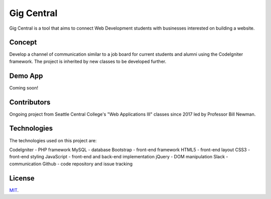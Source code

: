 ###################
Gig Central
###################

Gig Central is a tool that aims to connect Web Development students with businesses interested on building a website.


*******************
Concept
*******************

Develop a channel of communication similar to a job board for current students and alumni using the CodeIgniter framework. The project is inherited by new classes to be developed further.


**************************
Demo App
**************************

Coming soon!


*******************
Contributors
*******************

Ongoing project from Seattle Central College's "Web Applications III" classes since 2017 led by Professor Bill Newman.


************
Technologies
************

The technologies used on this project are:

CodeIgniter - PHP framework
MySQL - database
Bootstrap - front-end framework
HTML5 - front-end layout
CSS3 - front-end styling
JavaScript - front-end and back-end implementation
jQuery - DOM manipulation
Slack - communication
Github - code repository and issue tracking


*******
License
*******

`MIT <https://choosealicense.com/licenses/mit/>`_.
